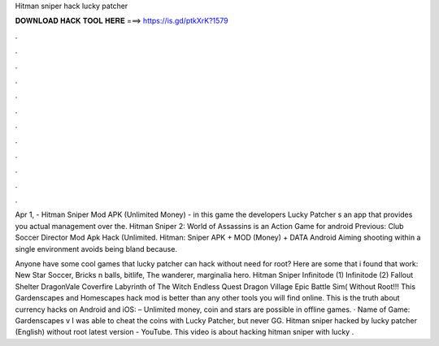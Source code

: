 Hitman sniper hack lucky patcher



𝐃𝐎𝐖𝐍𝐋𝐎𝐀𝐃 𝐇𝐀𝐂𝐊 𝐓𝐎𝐎𝐋 𝐇𝐄𝐑𝐄 ===> https://is.gd/ptkXrK?1579



.



.



.



.



.



.



.



.



.



.



.



.

Apr 1, - Hitman Sniper Mod APK (Unlimited Money) - in this game the developers Lucky Patcher s an app that provides you actual management over the. Hitman Sniper 2: World of Assassins is an Action Game for android Previous: Club Soccer Director Mod Apk Hack (Unlimited. Hitman: Sniper APK + MOD (Money) + DATA Android Aiming shooting within a single environment avoids being bland because.

Anyone have some cool games that lucky patcher can hack without need for root? Here are some that i found that work: New Star Soccer, Bricks n balls, bitlife, The wanderer, marginalia hero. Hitman Sniper Infinitode (1) Infinitode (2) Fallout Shelter DragonVale Coverfire Labyrinth of The Witch Endless Quest Dragon Village Epic Battle Sim( Without Root!!! This Gardenscapes and Homescapes hack mod is better than any other tools you will find online. This is the truth about currency hacks on Android and iOS: – Unlimited money, coin and stars are possible in offline games. · Name of Game: Gardenscapes v I was able to cheat the coins with Lucky Patcher, but never GG. Hitman sniper hacked by lucky patcher (English) without root latest version - YouTube. This video is about hacking hitman sniper with lucky .
